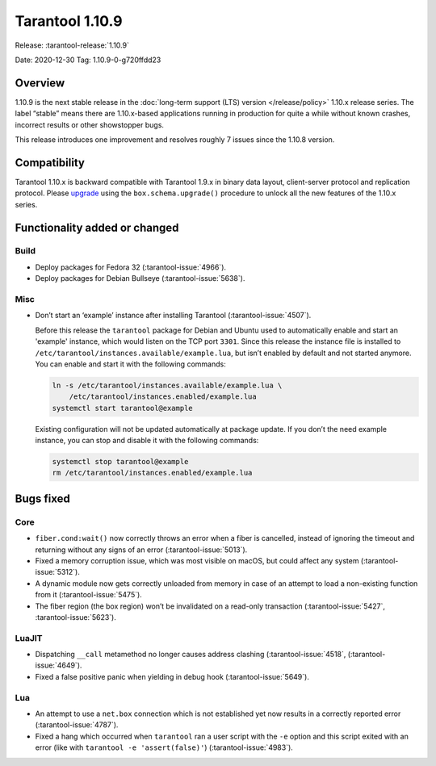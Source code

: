 Tarantool 1.10.9
================

Release: :tarantool-release:`1.10.9`

Date: 2020-12-30 Tag: 1.10.9-0-g720ffdd23

Overview
--------

1.10.9 is the next stable release in the
:doc:`long-term support (LTS) version </release/policy>`
1.10.x release series. The label “stable” means there are 1.10.x-based
applications running in production for quite a while without known
crashes, incorrect results or other showstopper bugs.

This release introduces one improvement and resolves roughly 7 issues
since the 1.10.8 version.

Compatibility
-------------

Tarantool 1.10.x is backward compatible with Tarantool 1.9.x in binary
data layout, client-server protocol and replication protocol. Please
`upgrade <https://www.tarantool.io/en/doc/1.10/book/admin/upgrades/>`_
using the ``box.schema.upgrade()`` procedure to unlock all the new
features of the 1.10.x series.

Functionality added or changed
------------------------------

Build
~~~~~

-   Deploy packages for Fedora 32 (:tarantool-issue:`4966`).
-   Deploy packages for Debian Bullseye (:tarantool-issue:`5638`).

Misc
~~~~

-   Don’t start an ‘example’ instance after installing Tarantool
    (:tarantool-issue:`4507`).

    Before this release the ``tarantool`` package for Debian and Ubuntu used to
    automatically enable and start an 'example' instance, which would
    listen on the TCP port ``3301``. Since this release the instance file
    is installed to ``/etc/tarantool/instances.available/example.lua``,
    but isn’t enabled by default and not started anymore. You can enable
    and start it with the following commands:

    ..  code:: bash

        ln -s /etc/tarantool/instances.available/example.lua \
            /etc/tarantool/instances.enabled/example.lua
        systemctl start tarantool@example

    Existing configuration will not be updated automatically at package
    update. If you don’t the need example instance, you can stop and
    disable it with the following commands:

    ..  code:: bash

        systemctl stop tarantool@example
        rm /etc/tarantool/instances.enabled/example.lua

Bugs fixed
----------

Core
~~~~

-   ``fiber.cond:wait()`` now correctly throws an error when a fiber is
    cancelled, instead of ignoring the timeout and returning without any
    signs of an error (:tarantool-issue:`5013`).
-   Fixed a memory corruption issue, which was most visible on macOS, but
    could affect any system (:tarantool-issue:`5312`).
-   A dynamic module now gets correctly unloaded from memory in case of
    an attempt to load a non-existing function from it (:tarantool-issue:`5475`).
-   The fiber region (the box region) won’t be invalidated on a read-only
    transaction (:tarantool-issue:`5427`, :tarantool-issue:`5623`).

LuaJIT
~~~~~~

-   Dispatching ``__call`` metamethod no longer causes address clashing
    (:tarantool-issue:`4518`, (:tarantool-issue:`4649`).
-   Fixed a false positive panic when yielding in debug hook
    (:tarantool-issue:`5649`).

Lua
~~~

-   An attempt to use a ``net.box`` connection which is not established
    yet now results in a correctly reported error (:tarantool-issue:`4787`).
-   Fixed a hang which occurred when ``tarantool`` ran a user script with
    the ``-e`` option and this script exited with an error (like with
    ``tarantool -e 'assert(false)'``) (:tarantool-issue:`4983`).
